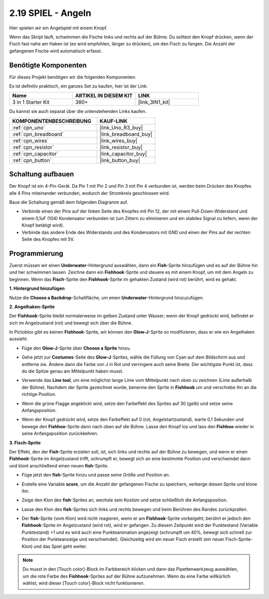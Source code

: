 .. _sh_fishing:

2.19 SPIEL - Angeln
===========================

Hier spielen wir ein Angelspiel mit einem Knopf.

Wenn das Skript läuft, schwimmen die Fische links und rechts auf der Bühne. Du solltest den Knopf drücken, wenn der Fisch fast nahe am Haken ist (es wird empfohlen, länger zu drücken), um den Fisch zu fangen. Die Anzahl der gefangenen Fische wird automatisch erfasst.

.. image:: img/18_fish.png

Benötigte Komponenten
------------------------

Für dieses Projekt benötigen wir die folgenden Komponenten.

Es ist definitiv praktisch, ein ganzes Set zu kaufen, hier ist der Link:

.. list-table::
    :widths: 20 20 20
    :header-rows: 1

    *   - Name	
        - ARTIKEL IN DIESEM KIT
        - LINK
    *   - 3 in 1 Starter Kit
        - 380+
        - |link_3IN1_kit|

Du kannst sie auch separat über die untenstehenden Links kaufen.

.. list-table::
    :widths: 30 20
    :header-rows: 1

    *   - KOMPONENTENBESCHREIBUNG
        - KAUF-LINK

    *   - :ref:`cpn_uno`
        - |link_Uno_R3_buy|
    *   - :ref:`cpn_breadboard`
        - |link_breadboard_buy|
    *   - :ref:`cpn_wires`
        - |link_wires_buy|
    *   - :ref:`cpn_resistor`
        - |link_resistor_buy|
    *   - :ref:`cpn_capacitor`
        - |link_capacitor_buy|
    *   - :ref:`cpn_button`
        - |link_button_buy|

Schaltung aufbauen
-----------------------

Der Knopf ist ein 4-Pin-Gerät. Da Pin 1 mit Pin 2 und Pin 3 mit Pin 4 verbunden ist, werden beim Drücken des Knopfes alle 4 Pins miteinander verbunden, wodurch der Stromkreis geschlossen wird.

.. image:: img/5_buttonc.png

Baue die Schaltung gemäß dem folgenden Diagramm auf.

* Verbinde einen der Pins auf der linken Seite des Knopfes mit Pin 12, der mit einem Pull-Down-Widerstand und einem 0,1uF (104) Kondensator verbunden ist (um Zittern zu eliminieren und ein stabiles Signal zu liefern, wenn der Knopf betätigt wird).
* Verbinde das andere Ende des Widerstands und des Kondensators mit GND und einen der Pins auf der rechten Seite des Knopfes mit 5V.

.. image:: img/circuit/button_circuit.png

Programmierung
------------------

Zuerst müssen wir einen **Underwater**-Hintergrund auswählen, dann ein **Fish**-Sprite hinzufügen und es auf der Bühne hin und her schwimmen lassen. Zeichne dann ein **Fishhook**-Sprite und steuere es mit einem Knopf, um mit dem Angeln zu beginnen. Wenn das **Fisch**-Sprite den **Fishhook**-Sprite im gehakten Zustand (wird rot) berührt, wird es gehakt.

**1. Hintergrund hinzufügen**

Nutze die **Choose a Backdrop**-Schaltfläche, um einen **Underwater**-Hintergrund hinzuzufügen.

.. image:: img/18_under.png


**2. Angelhaken-Sprite**

Der **Fishhook**-Sprite bleibt normalerweise im gelben Zustand unter Wasser; wenn der Knopf gedrückt wird, befindet er sich im Angelzustand (rot) und bewegt sich über die Bühne.

In Pictoblox gibt es keinen **Fishhook**-Sprite, wir können den **Glow-J**-Sprite so modifizieren, dass er wie ein Angelhaken aussieht.

* Füge den **Glow-J**-Sprite über **Choose a Sprite** hinzu.

.. image:: img/18_hook.png

* Gehe jetzt zur **Costumes**-Seite des **Glow-J**-Sprites, wähle die Füllung von Cyan auf dem Bildschirm aus und entferne sie. Ändere dann die Farbe von J in Rot und verringere auch seine Breite. Der wichtigste Punkt ist, dass du die Spitze genau am Mittelpunkt haben musst.

.. image:: img/18_hook1.png

* Verwende das **Line tool**, um eine möglichst lange Linie vom Mittelpunkt nach oben zu zeichnen (Linie außerhalb der Bühne). Nachdem der Sprite gezeichnet wurde, benenne den Sprite in **Fishhook** um und verschiebe ihn an die richtige Position.

.. image:: img/18_hook2.png

* Wenn die grüne Flagge angeklickt wird, setze den Farbeffekt des Sprites auf 30 (gelb) und setze seine Anfangsposition.

.. image:: img/18_hook3.png

* Wenn der Knopf gedrückt wird, setze den Farbeffekt auf 0 (rot, Angelstartzustand), warte 0,1 Sekunden und bewege den **Fishhoo**-Sprite dann nach oben auf die Bühne. Lasse den Knopf los und lass den **Fishhoo** wieder in seine Anfangsposition zurückkehren.

.. image:: img/18_hook4.png

**3. Fisch-Sprite**

Der Effekt, den der **Fish**-Sprite erzielen soll, ist, sich links und rechts auf der Bühne zu bewegen, und wenn er einen **Fishhook**-Sprite im Angelzustand trifft, schrumpft er, bewegt sich an eine bestimmte Position und verschwindet dann und klont anschließend einen neuen **fish**-Sprite.

* Füge jetzt den **fish**-Sprite hinzu und passe seine Größe und Position an.

.. image:: img/18_fish1.png

* Erstelle eine Variable **score**, um die Anzahl der gefangenen Fische zu speichern, verberge diesen Sprite und klone ihn.

.. image:: img/18_fish2.png

* Zeige den Klon des **fish**-Sprites an, wechsle sein Kostüm und setze schließlich die Anfangsposition.

.. image:: img/18_fish3.png

* Lasse den Klon des **fish**-Sprites sich links und rechts bewegen und beim Berühren des Randes zurückprallen.

.. image:: img/18_fish4.png

* Der **fish**-Sprite (vom Klon) wird nicht reagieren, wenn er am **Fishhook**-Sprite vorbeigeht; berührt er jedoch den **Fishhook**-Sprite im Angelzustand (wird rot), wird er gefangen. Zu diesem Zeitpunkt wird der Punktestand (Variable Punktestand) +1 und es wird auch eine Punkteanimation angezeigt (schrumpft um 40%, bewegt sich schnell zur Position der Punkteanzeige und verschwindet). Gleichzeitig wird ein neuer Fisch erstellt (ein neuer Fisch-Sprite-Klon) und das Spiel geht weiter.

.. note::

    Du musst in den [Touch color]-Block im Farbbereich klicken und dann das Pipettenwerkzeug auswählen, um die rote Farbe des **Fishhook**-Sprites auf der Bühne aufzunehmen. Wenn du eine Farbe willkürlich wählst, wird dieser [Touch color]-Block nicht funktionieren.

.. image:: img/18_fish5.png

